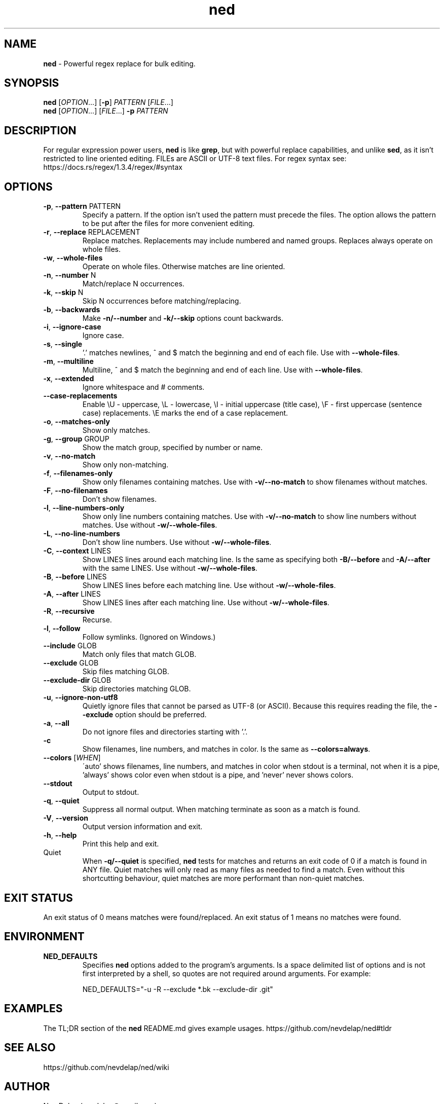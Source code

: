 .\" Manpage for ned.
.\" Contact nevdelap@gmail.com to correct errors or typos.
.TH ned 1 "2021-05-15" "ned 1.2.9"
.SH NAME
.B ned
- Powerful regex replace for bulk editing.
.SH SYNOPSIS
.B ned
.RI [ OPTION ...] \&
.RB [ -p ]
.I PATTERN
.RI [ FILE ...]
.br
.B ned
.RI [ OPTION "...] [" FILE ...] \&
.BI -p " PATTERN"
.SH DESCRIPTION
.RB "For regular expression power users, " ned " is like " grep ", but with powerful replace capabilities, and unlike " sed ", as it isn't restricted to line oriented editing."
FILEs are ASCII or UTF-8 text files. For regex syntax see: https://docs.rs/regex/1.3.4/regex/#syntax
.SH OPTIONS
.BR -p ", " --pattern " PATTERN"
.RS
Specify a pattern. If the option isn't used the pattern must precede the files. The option allows the pattern to be put after the files for more convenient editing.
.RE
.BR -r ", " --replace " REPLACEMENT"
.RS
Replace matches. Replacements may include numbered and named groups. Replaces always operate on whole files.
.RE
.BR -w ", " --whole-files
.RS
Operate on whole files. Otherwise matches are line oriented.
.RE
.BR -n ", " --number " N"
.RS
Match/replace N occurrences.
.RE
.BR -k ", " --skip " N"
.RS
Skip N occurrences before matching/replacing.
.RE
.BR -b ", " --backwards
.RS
.RB "Make " -n/--number " and " -k/--skip " options count backwards."
.RE
.BR -i ", " --ignore-case
.RS
Ignore case.
.RE
.BR -s ", " --single
.RS
.RB "'.' matches newlines, ^ and $ match the beginning and end of each file. Use with " --whole-files "."
.RE
.BR -m ", " --multiline
.RS
.RB "Multiline, ^ and $ match the beginning and end of each line. Use with " --whole-files "."
.RE
.BR -x ", " --extended
.RS
Ignore whitespace and # comments.
.RE
.BR --case-replacements
.RS
Enable \\U - uppercase, \\L - lowercase, \\I - initial uppercase (title case), \\F - first uppercase (sentence case) replacements. \\E marks the end of a case replacement.
.RE
.BR -o ", " --matches-only
.RS
Show only matches.
.RE
.BR -g ", " --group " GROUP"
.RS
Show the match group, specified by number or name.
.RE
.BR -v ", " --no-match
.RS
Show only non-matching.
.RE
.BR -f ", " --filenames-only
.RS
.RB "Show only filenames containing matches. Use with " -v/--no-match " to show filenames without matches."
.RE
.BR -F ", " --no-filenames
.RS
Don't show filenames.
.RE
.BR -l ", " --line-numbers-only
.RS
.RB "Show only line numbers containing matches. Use with " -v/--no-match " to show line numbers without matches. Use without " -w/--whole-files "."
.RE
.BR -L ", " --no-line-numbers
.RS
.RB "Don't show line numbers. Use without " -w/--whole-files "."
.RE
.BR -C ", " --context " LINES"
.RS
.RB "Show LINES lines around each matching line. Is the same as specifying both " -B/--before " and " -A/--after " with the same LINES. Use without " -w/--whole-files "."
.RE
.BR -B ", " --before " LINES"
.RS
.RB "Show LINES lines before each matching line. Use without " -w/--whole-files "."
.RE
.BR -A ", " --after " LINES"
.RS
.RB "Show LINES lines after each matching line. Use without " -w/--whole-files "."
.RE
.BR -R ", " --recursive
.RS
Recurse.
.RE
.BR -l ", " --follow
.RS
Follow symlinks. (Ignored on Windows.)
.RE
.BR --include " GLOB"
.RS
Match only files that match GLOB.
.RE
.BR --exclude " GLOB"
.RS
Skip files matching GLOB.
.RE
.BR --exclude-dir " GLOB"
.RS
Skip directories matching GLOB.
.RE
.BR -u ", " --ignore-non-utf8
.RS
.RB "Quietly ignore files that cannot be parsed as UTF-8 (or ASCII). Because this requires reading the file, the " --exclude " option should be preferred."
.RE
.BR -a ", " --all
.RS
Do not ignore files and directories starting with '.'.
.RE
.B -c
.RS
.RB "Show filenames, line numbers, and matches in color. Is the same as " --colors=always "."
.RE
.BR --colors
.RI [ WHEN ]
.RS
\'auto' shows filenames, line numbers, and matches in color when stdout is a terminal, not when it is a pipe, 'always' shows color even when stdout is a pipe, and 'never' never shows colors.
.RE
.BR --stdout
.RS
Output to stdout.
.RE
.BR -q ", " --quiet
.RS
Suppress all normal output.  When matching terminate as soon as a match is found.
.RE
.BR -V ", " --version
.RS
Output version information and exit.
.RE
.BR -h ", " --help
.RS
Print this help and exit.
.RE
Quiet
.RS
.RB "When " -q/--quiet " is specified, " ned " tests for matches and returns an exit code of 0 if a match is found in ANY file. Quiet matches will only read as many files as needed to find a match. Even without this shortcutting behaviour, quiet matches are more performant than non-quiet matches."
.RE
.SH EXIT STATUS
An exit status of 0 means matches were found/replaced. An exit status of 1 means no matches were found.
.SH ENVIRONMENT
.B NED_DEFAULTS
.RS
.RB "Specifies " ned " options added to the program's arguments. Is a space delimited list of options and is not first interpreted by a shell, so quotes are not required around arguments. For example:"
.PP
NED_DEFAULTS="-u -R --exclude *.bk --exclude-dir .git"
.RE
.SH EXAMPLES
.RB "The TL;DR section of the " ned " README.md gives example usages."
https://github.com/nevdelap/ned#tldr
.SH SEE ALSO
https://github.com/nevdelap/ned/wiki
.SH AUTHOR
Nev Delap (nevdelap@gmail.com)
.SH COPYRIGHT
.BR ned " 1.2.9 Copyright (C) 2016-2021 Nev Delap"
.SH LICENSE
License GPLv3+: GNU GPL version 3 or later <http://gnu.org/licenses/gpl.html>.
This is free software: you are free to change and redistribute it.
There is NO WARRANTY, to the extent permitted by law.
